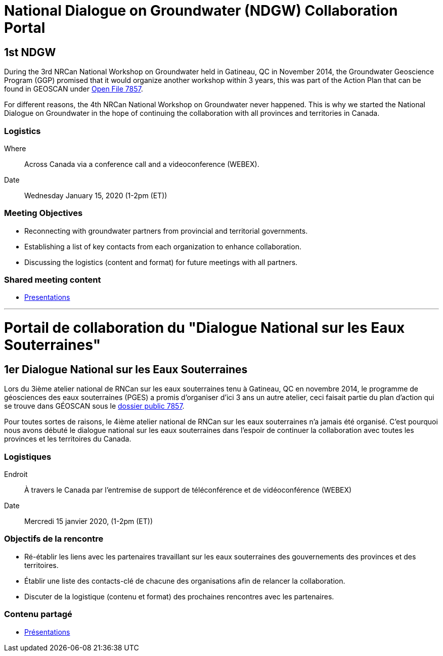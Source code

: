 = National Dialogue on Groundwater (NDGW) Collaboration Portal

== 1st NDGW

During the 3rd NRCan National Workshop on Groundwater held in Gatineau, QC in November 2014, the Groundwater Geoscience Program (GGP) promised that it would organize another workshop within 3 years, this was part of the Action Plan that can be found in GEOSCAN under https://doi.org/10.4095/296668[Open File 7857]. 

For different reasons, the 4th NRCan National Workshop on Groundwater never happened. This is why we started the National Dialogue on Groundwater in the hope of continuing the collaboration with all provinces and territories in Canada.

=== Logistics

Where:: Across Canada via a conference call and a videoconference (WEBEX).
Date:: Wednesday January 15, 2020 (1-2pm (ET))

=== Meeting Objectives

* Reconnecting with groundwater partners from provincial and territorial governments.

* Establishing a list of key contacts from each organization to enhance collaboration.

* Discussing the logistics (content and format) for future meetings with all partners.

=== Shared meeting content

* link:meetings\2020-01-15\[Presentations]

'''

= Portail de collaboration du "Dialogue National sur les Eaux Souterraines"

== 1er Dialogue National sur les Eaux Souterraines

Lors du 3ième atelier national de RNCan sur les eaux souterraines tenu à Gatineau, QC en novembre 2014, le programme de géosciences des eaux souterraines (PGES) a promis d’organiser d’ici 3 ans un autre atelier, ceci faisait partie du plan d’action qui se trouve dans GÉOSCAN sous le https://doi.org/10.4095/296668[dossier public 7857].

Pour toutes sortes de raisons, le 4ième atelier national de RNCan sur les eaux souterraines n’a jamais été organisé. C’est pourquoi nous avons débuté le dialogue national sur les eaux souterraines dans l’espoir de continuer la collaboration avec toutes les provinces et les territoires du Canada.

=== Logistiques

Endroit :: À travers le Canada par l’entremise de support de téléconférence et de vidéoconférence (WEBEX)
Date :: Mercredi 15 janvier 2020, (1-2pm (ET))

=== Objectifs de la rencontre

* Ré-établir les liens avec les partenaires travaillant sur les eaux souterraines des gouvernements des provinces et des territoires.

* Établir une liste des contacts-clé de chacune des organisations afin de relancer la collaboration.

* Discuter de la logistique (contenu et format) des prochaines rencontres avec les partenaires.

=== Contenu partagé

* link:meetings\2020-01-15\[Présentations]